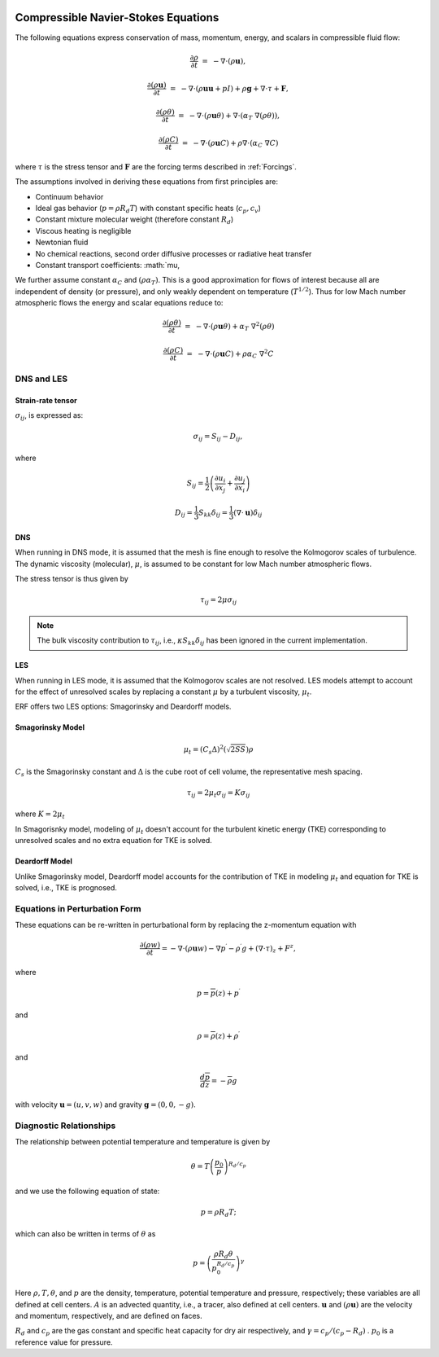 
 .. role:: cpp(code)
    :language: c++

 .. role:: f(code)
    :language: fortran


.. _Equations:



Compressible Navier-Stokes Equations
====================================

The following equations express conservation of mass, momentum, energy, and scalars in compressible fluid flow:

.. math::
  \frac{\partial \rho}{\partial t} &=& - \nabla \cdot (\rho \mathbf{u}),

  \frac{\partial (\rho \mathbf{u})}{\partial t} &=& - \nabla \cdot (\rho \mathbf{u} \mathbf{u} + pI) +\rho \mathbf{g} + \nabla \cdot \tau + \mathbf{F},

  \frac{\partial (\rho \theta)}{\partial t} &=& - \nabla \cdot (\rho \mathbf{u} \theta) + \nabla \cdot (\alpha_{T}\ \nabla (\rho \theta)),

  \frac{\partial (\rho C)}{\partial t} &=& - \nabla \cdot (\rho \mathbf{u} C) + \rho \nabla \cdot (\alpha_{C}\ \nabla C)

where :math:`\tau` is the stress tensor and :math:`\mathbf{F}` are the forcing terms described in :ref:`Forcings`.

The assumptions involved in deriving these equations from first principles are:

- Continuum behavior
- Ideal gas behavior (:math:`p = \rho R_d T`) with constant specific heats (:math:`c_p,c_v`)
- Constant mixture molecular weight (therefore constant :math:`R_d`)
- Viscous heating is negligible
- Newtonian fluid
- No chemical reactions, second order diffusive processes or radiative heat transfer
- Constant transport coefficients:  :math:`\mu, 

We further assume constant :math:`\alpha_C` and :math:`(\rho \alpha_T)`.
This is a good approximation for flows of interest because all are independent of density (or pressure), and only weakly dependent on temperature (:math:`T^{1/2}`).  Thus for low Mach number atmospheric flows the energy and scalar equations reduce to:

.. math::
  \frac{\partial (\rho \theta)}{\partial t} &=& - \nabla \cdot (\rho \mathbf{u} \theta) + \alpha_{T}\ \nabla^2 (\rho \theta)

  \frac{\partial (\rho C)}{\partial t}      &=& - \nabla \cdot (\rho \mathbf{u} C)      + \rho \alpha_{C}\ \nabla^2 C

DNS and LES
------------

Strain-rate tensor
~~~~~~~~~~~~~~~~~~
:math:`\sigma_{ij}`, is expressed as:

.. math::
   \sigma_{ij} = S_{ij} -D_{ij},

where 

.. math::
   S_{ij} = \frac{1}{2} \left(  \frac{\partial u_i}{\partial x_j} + \frac{\partial u_j}{\partial x_i}   \right)

.. math::
   D_{ij} = \frac{1}{3}  S_{kk} \delta_{ij} = \frac{1}{3} (\nabla \cdot \mathbf{u}) \delta_{ij}

DNS
~~~
When running in DNS mode, it is assumed that the mesh is fine enough to resolve the Kolmogorov scales of turbulence.
The dynamic viscosity (molecular), :math:`\mu`, is assumed to be constant for low Mach number atmospheric flows.

The stress tensor is thus given by 

.. math::
   \tau_{ij} = 2\mu \sigma_{ij}

.. note:: The bulk viscosity contribution to :math:`\tau_{ij}`, i.e., :math:`\kappa S_{kk} \delta_{ij}` has been ignored
   in the current implementation.

LES
~~~
When running in LES mode, it is assumed that the Kolmogorov scales are not resolved.  
LES models attempt to account for the effect of unresolved scales by replacing 
a constant :math:`\mu` by a turbulent viscosity, :math:`\mu_{t}`.

ERF offers two LES options: Smagorinsky and Deardorff models.

Smagorinsky Model
~~~~~~~~~~~~~~~~~~
.. math::
   \mu_{t} = (C_s \Delta)^2 (\sqrt{2 S S}) \rho
:math:`C_s` is the Smagorinsky constant and :math:`\Delta` is the cube root of cell volume, the representative mesh spacing.

.. math::
   \tau_{ij} = 2\mu_{t} \sigma_{ij} = K \sigma_{ij}

where :math:`K = 2\mu_{t}`

In Smagorisnky model, modeling of :math:`\mu_{t}` doesn't account for the turbulent kinetic energy (TKE) corresponding to
unresolved scales and no extra equation for TKE is solved.

Deardorff Model
~~~~~~~~~~~~~~~~~~
Unlike Smagorinsky model, Deardorff model accounts for the contribution of TKE in modeling :math:`\mu_{t}` and equation
for TKE is solved, i.e., TKE is prognosed.


Equations in Perturbation Form
-------------------------------
These equations can be re-written in perturbational form by replacing the z-momentum equation with

.. math::

  \frac{\partial (\rho w)}{\partial t} = - \nabla \cdot (\rho \mathbf{u} w) - \nabla p^\prime - \rho^\prime g + (\nabla \cdot \tau)_z + F^z,

where

.. math::

  p = \overline{p}(z) + p^\prime

and

.. math::

  \rho = \overline{\rho}(z) + \rho^\prime

and

.. math::

  \frac{d \overline{p}}{d z} = - \overline{\rho} g

with velocity :math:`\mathbf{u} = (u,v,w)` and gravity :math:`\mathbf{g} = (0,0,-g)`.

Diagnostic Relationships
-------------------------

The relationship between potential temperature and temperature is given by

.. math::

  \theta = T \left( \frac{p_0}{p} \right)^{R_d / c_p}

and we use the following equation of state:

.. math::

  p = \rho R_d T;

which can also be written in terms of :math:`\theta` as

.. math::

  p = \left( \frac{\rho R_d \theta}{p_0^{R_d / c_p}} \right)^\gamma

Here :math:`\rho, T, \theta`, and :math:`p` are the density, temperature, potential temperature and pressure, respectively;
these variables are all defined at cell centers.
:math:`A` is an advected quantity, i.e., a tracer, also defined at cell centers.
:math:`\mathbf{u}` and :math:`(\rho \mathbf{u})` are the velocity and momentum, respectively,
and are defined on faces.

:math:`R_d` and :math:`c_p` are the gas constant and specific heat capacity for dry air respectively,
and :math:`\gamma = c_p / (c_p - R_d)` .  :math:`p_0` is a reference value for pressure.

